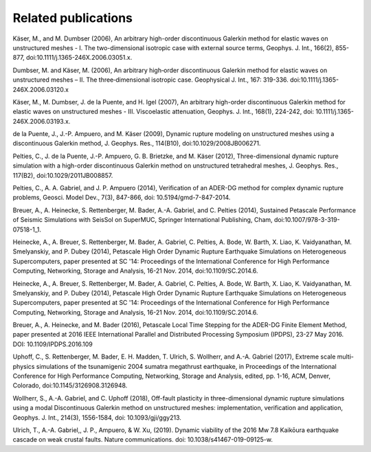Related publications
====================

Käser, M., and M. Dumbser (2006), An arbitrary high-order discontinuous Galerkin method for elastic waves on unstructured meshes - I. The two-dimensional isotropic case with external source terms, Geophys. J. Int., 166(2), 855-877, doi:10.1111/j.1365-246X.2006.03051.x.

Dumbser, M. and Käser, M. (2006), An arbitrary high‐order discontinuous Galerkin method for elastic waves on unstructured meshes – II. The three‐dimensional isotropic case. Geophysical J. Int., 167: 319-336. doi:10.1111/j.1365-246X.2006.03120.x

Käser, M., M. Dumbser, J. de la Puente, and H. Igel (2007), An arbitrary high-order discontinuous Galerkin method for elastic waves on unstructured meshes - III. Viscoelastic attenuation, Geophys. J. Int., 168(1), 224-242, doi: 10.1111/j.1365-246X.2006.03193.x.

de la Puente, J., J.-P. Ampuero, and M. Käser (2009), Dynamic rupture modeling on unstructured meshes using a discontinuous Galerkin method, J. Geophys. Res., 114(B10), doi:10.1029/2008JB006271.

Pelties, C., J. de la Puente, J.-P. Ampuero, G. B. Brietzke, and M. Käser (2012), Three-dimensional dynamic rupture simulation with a high-order discontinuous Galerkin method on unstructured tetrahedral meshes, J. Geophys. Res., 117(B2), doi:10.1029/2011JB008857.

Pelties, C., A. A. Gabriel, and J. P. Ampuero (2014), Verification of an ADER-DG method for complex dynamic rupture problems, Geosci. Model Dev., 7(3), 847-866, doi: 10.5194/gmd-7-847-2014.

Breuer, A., A. Heinecke, S. Rettenberger, M. Bader, A.-A. Gabriel, and C. Pelties (2014), Sustained Petascale Performance of Seismic Simulations with SeisSol on SuperMUC, Springer International Publishing, Cham, doi:10.1007/978-3-319-07518-1_1.

Heinecke, A., A. Breuer, S. Rettenberger, M. Bader, A. Gabriel, C. Pelties, A. Bode, W. Barth, X. Liao, K. Vaidyanathan, M. Smelyanskiy, and P. Dubey (2014), Petascale High Order Dynamic Rupture Earthquake Simulations on Heterogeneous Supercomputers, paper presented at SC '14: Proceedings of the International Conference for High Performance Computing, Networking, Storage and Analysis, 16-21 Nov. 2014, doi:10.1109/SC.2014.6.

Heinecke, A., A. Breuer, S. Rettenberger, M. Bader, A. Gabriel, C. Pelties, A. Bode, W. Barth, X. Liao, K. Vaidyanathan, M. Smelyanskiy, and P. Dubey (2014), Petascale High Order Dynamic Rupture Earthquake Simulations on Heterogeneous Supercomputers, paper presented at SC '14: Proceedings of the International Conference for High Performance Computing, Networking, Storage and Analysis, 16-21 Nov. 2014, doi:10.1109/SC.2014.6.

Breuer, A., A. Heinecke, and M. Bader (2016), Petascale Local Time Stepping for the ADER-DG Finite Element Method, paper presented at 2016 IEEE International Parallel and Distributed Processing Symposium (IPDPS), 23-27 May 2016. DOI: 10.1109/IPDPS.2016.109

Uphoff, C., S. Rettenberger, M. Bader, E. H. Madden, T. Ulrich, S. Wollherr, and A.-A. Gabriel (2017), Extreme scale multi-physics simulations of the tsunamigenic 2004 sumatra megathrust earthquake, in Proceedings of the International Conference for High Performance Computing, Networking, Storage and Analysis, edited, pp. 1-16, ACM, Denver, Colorado, doi:10.1145/3126908.3126948.

Wollherr, S., A.-A. Gabriel, and C. Uphoff (2018), Off-fault plasticity in three-dimensional dynamic rupture simulations using a modal Discontinuous Galerkin method on unstructured meshes: implementation, verification and application, Geophys. J. Int., 214(3), 1556-1584, doi: 10.1093/gji/ggy213.

Ulrich, T., A.-A. Gabriel,, J. P., Ampuero, & W. Xu, (2019). Dynamic viability of the 2016 Mw 7.8 Kaikōura earthquake cascade on weak crustal faults. Nature communications. doi: 10.1038/s41467-019-09125-w.

